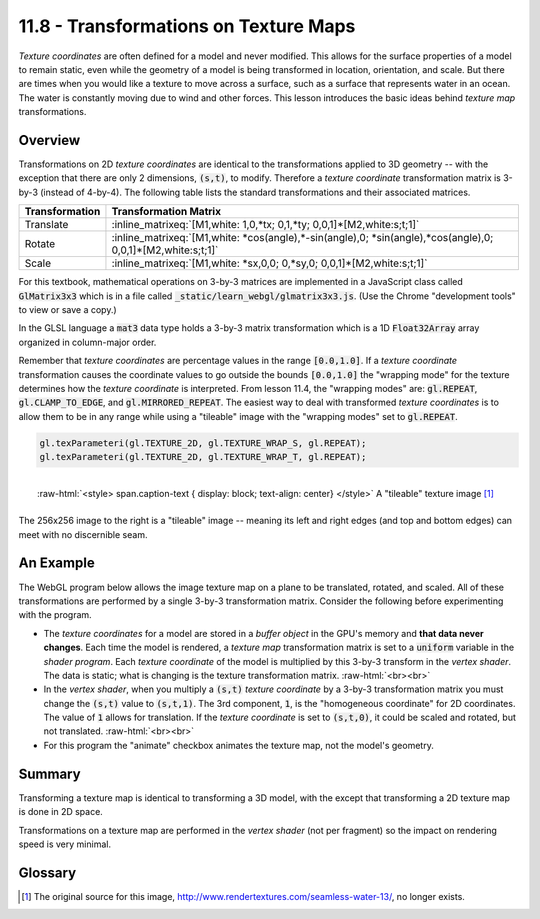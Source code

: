 .. Copyright (C)  Wayne Brown
  Permission is granted to copy, distribute
  and/or modify this document under the terms of the GNU Free Documentation
  License, Version 1.3 or any later version published by the Free Software
  Foundation; with Invariant Sections being Forward, Prefaces, and
  Contributor List, no Front-Cover Texts, and no Back-Cover Texts.  A copy of
  the license is included in the section entitled "GNU Free Documentation
  License".

.. role:: raw-html(raw)
  :format: html

11.8 - Transformations on Texture Maps
======================================

*Texture coordinates* are often defined for a model and never modified. This
allows for the surface properties of a model to remain static, even while
the geometry of a model is being transformed in location, orientation, and scale.
But there are times when you would like a texture to move across a surface,
such as a surface that represents water in an ocean. The
water is constantly moving due to wind and other forces. This lesson introduces
the basic ideas behind *texture map* transformations.

Overview
--------

Transformations on 2D *texture coordinates* are identical to the
transformations applied to 3D geometry -- with the exception that there are
only 2 dimensions, :code:`(s,t)`, to modify. Therefore a *texture coordinate*
transformation matrix is 3-by-3 (instead of 4-by-4). The following table lists
the standard transformations and their associated matrices.

+----------------+----------------------------------------------------------------------------------------------------------------+
| Transformation | Transformation Matrix                                                                                          |
+================+================================================================================================================+
| Translate      | :inline_matrixeq:`[M1,white: 1,0,*tx; 0,1,*ty; 0,0,1]*[M2,white:s;t;1]`                                        |
+----------------+----------------------------------------------------------------------------------------------------------------+
| Rotate         | :inline_matrixeq:`[M1,white: *cos(angle),*-sin(angle),0; *sin(angle),*cos(angle),0; 0,0,1]*[M2,white:s;t;1]`   |
+----------------+----------------------------------------------------------------------------------------------------------------+
| Scale          | :inline_matrixeq:`[M1,white: *sx,0,0; 0,*sy,0; 0,0,1]*[M2,white:s;t;1]`                                        |
+----------------+----------------------------------------------------------------------------------------------------------------+

For this textbook, mathematical operations on 3-by-3 matrices are implemented in a JavaScript
class called :code:`GlMatrix3x3` which is in a file called :code:`_static/learn_webgl/glmatrix3x3.js`.
(Use the Chrome "development tools" to view or save a copy.)

In the GLSL language a :code:`mat3` data type holds a 3-by-3 matrix transformation
which is a 1D :code:`Float32Array` array organized in column-major order.

Remember that *texture coordinates* are percentage values in the range :code:`[0.0,1.0]`.
If a *texture coordinate* transformation causes the coordinate values to go outside
the bounds :code:`[0.0,1.0]` the "wrapping mode" for the texture determines how the
*texture coordinate* is interpreted. From lesson 11.4, the "wrapping modes" are:
:code:`gl.REPEAT`, :code:`gl.CLAMP_TO_EDGE`, and :code:`gl.MIRRORED_REPEAT`.
The easiest way to deal with transformed *texture coordinates* is to allow them
to be in any range while using a "tileable" image with the "wrapping modes" set
to :code:`gl.REPEAT`.

.. Code-Block:: JavaScript

    gl.texParameteri(gl.TEXTURE_2D, gl.TEXTURE_WRAP_S, gl.REPEAT);
    gl.texParameteri(gl.TEXTURE_2D, gl.TEXTURE_WRAP_T, gl.REPEAT);

.. figure:: figures/water.png
  :align: right

  :raw-html:`<style> span.caption-text { display: block; text-align: center} </style>`
  A "tileable" texture image [1]_

The 256x256 image to the right is a "tileable" image -- meaning its left
and right edges (and top and bottom edges) can meet with no discernible seam.

An Example
----------

The WebGL program below allows the image texture map on a plane to be translated,
rotated, and scaled. All of these transformations are performed by a single 3-by-3
transformation matrix. Consider the following before experimenting with the program.

* The *texture coordinates* for a model are stored in a *buffer object*
  in the GPU's memory and **that data never changes**. Each
  time the model is rendered, a *texture map* transformation matrix is set to a
  :code:`uniform` variable in the
  *shader program*. Each *texture coordinate* of the model is multiplied by
  this 3-by-3 transform in the *vertex shader*. The data is static; what is
  changing is the texture transformation matrix.
  :raw-html:`<br><br>`

* In the *vertex shader*, when you multiply a :code:`(s,t)` *texture coordinate* by
  a 3-by-3 transformation matrix you must change the :code:`(s,t)` value to :code:`(s,t,1)`.
  The 3rd component, :code:`1`, is the "homogeneous coordinate" for 2D coordinates.
  The value of :code:`1` allows for translation. If the *texture coordinate*
  is set to :code:`(s,t,0)`, it could be scaled and rotated, but not translated.
  :raw-html:`<br><br>`

* For this program the "animate" checkbox animates the texture map, not the model's geometry.

.. webglinteractive:: W1
  :htmlprogram: _static/11_transform_texture/transform_texture.html
  :editlist: _static/11_transform_texture/render_transform_texture.js, _static/11_transform_texture/transform_texture.vert, _static/11_transform_texture/transform_texture.frag

Summary
-------

Transforming a texture map is identical to transforming a 3D model, with the
except that transforming a 2D texture map is done in 2D space.

Transformations on a texture map are performed in the *vertex shader* (not per
fragment) so the impact on rendering speed is very minimal.

Glossary
--------

.. glossary::

  texture map transformation
    Change the location of *texture coordinates* at render-time using a 3-by-3
    transformation matrix that contains translation, rotation, and scaling.

  tileable texture map image
    An image that can be placed in tiles over a plane and the seams between
    individual tiles is not discernible.

  homogeneous coordinate
    An additional component to a point that extends the dimension of the point.
    For computer graphics, a homogeneous coordinate allows translation to be
    included in a transformation matrix.

.. index:: texture map transformation, tileable texture map image, homogeneous coordinate


.. [1] The original source for this image, http://www.rendertextures.com/seamless-water-13/, no longer exists.